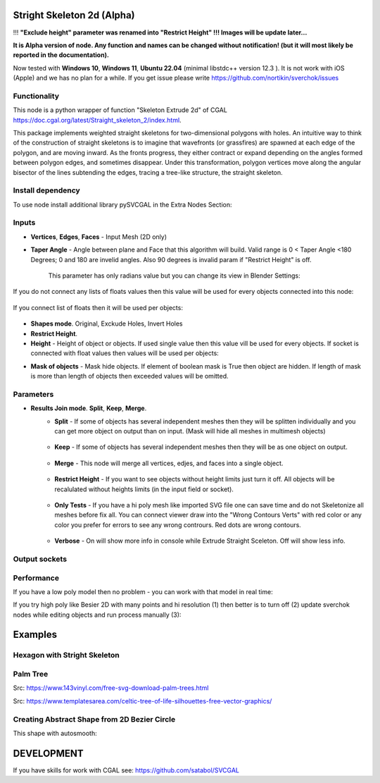 Stright Skeleton 2d (Alpha)
===========================

.. image:: https://github.com/user-attachments/assets/9f51d3d0-822f-43ee-adde-ce06acc09ea2
  :target: https://github.com/user-attachments/assets/9f51d3d0-822f-43ee-adde-ce06acc09ea2

!!! **"Exclude height" parameter was renamed into "Restrict Height" !!! Images will be update later...**

**It is Alpha version of node. Any function and names can be changed without notification! (but it will most likely be reported in the documentation).**

Now tested with  **Windows 10**, **Windows 11**, **Ubuntu 22.04** (minimal libstdc++ version 12.3 ). It is not work with iOS (Apple) and we has no plan for a while. If you get issue please write https://github.com/nortikin/sverchok/issues

Functionality
-------------

This node is a python wrapper of function "Skeleton Extrude 2d" of CGAL https://doc.cgal.org/latest/Straight_skeleton_2/index.html.

This package implements weighted straight skeletons for two-dimensional polygons with holes.
An intuitive way to think of the construction of straight skeletons is to imagine that wavefronts
(or grassfires) are spawned at each edge of the polygon, and are moving inward. As the fronts progress,
they either contract or expand depending on the angles formed between polygon edges, and sometimes
disappear. Under this transformation, polygon vertices move along the angular bisector of the lines
subtending the edges, tracing a tree-like structure, the straight skeleton.

.. image:: https://github.com/user-attachments/assets/774128fa-5a89-4d54-ba78-89e7ac10f274
  :target: https://github.com/user-attachments/assets/774128fa-5a89-4d54-ba78-89e7ac10f274

.. image:: https://github.com/user-attachments/assets/8baaadf0-1e09-454a-af6a-85517db3bdb4
  :target: https://github.com/user-attachments/assets/50fd85bb-db65-41d3-a536-142c2cefffac

Install dependency
------------------

To use node install additional library pySVCGAL in the Extra Nodes Section:

.. image:: https://github.com/user-attachments/assets/548ad0a2-86af-4f12-9f39-230f6cda7d41
  :target: https://github.com/user-attachments/assets/548ad0a2-86af-4f12-9f39-230f6cda7d41



Inputs
------

- **Vertices**, **Edges**, **Faces** - Input Mesh (2D only)
    .. image:: https://github.com/user-attachments/assets/3ce5a747-9b8d-4aef-94fc-9e268425e6a6
      :target: https://github.com/user-attachments/assets/3ce5a747-9b8d-4aef-94fc-9e268425e6a6

- **Taper Angle** - Angle between plane and Face that this algorithm will build. Valid range is 0 < Taper Angle <180 Degrees; 0 and 180 are invelid angles. Also 90 degrees is invalid param if "Restrict Height" is off.

    .. image:: https://github.com/user-attachments/assets/666c3a16-f124-4230-906b-8b4ea2cd699c
      :target: https://github.com/user-attachments/assets/666c3a16-f124-4230-906b-8b4ea2cd699c
    
    This parameter has only radians value but you can change its view in Blender Settings:

    .. image:: https://github.com/user-attachments/assets/7828d4c0-eac3-4c7d-992e-c527cdcbfbe0
      :target: https://github.com/user-attachments/assets/7828d4c0-eac3-4c7d-992e-c527cdcbfbe0

If you do not connect any lists of floats values then this value will be used for every objects
connected into this node:

    .. image:: https://github.com/user-attachments/assets/51ccfb1a-30c5-43ed-9b9f-b2e1c6402cb8
      :target: https://github.com/user-attachments/assets/51ccfb1a-30c5-43ed-9b9f-b2e1c6402cb8

If you connect list of floats then it will be used per objects:

    .. image:: https://github.com/user-attachments/assets/f40f4f4f-92dd-4d41-9eae-ddb890214fb6
      :target: https://github.com/user-attachments/assets/f40f4f4f-92dd-4d41-9eae-ddb890214fb6

- **Shapes mode**. Original, Exckude Holes, Invert Holes
- **Restrict Height**.
- **Height** - Height of object or objects. If used single value then this value vill be used for every objects. If socket is connected with float values then values will be used per objects:

.. raw:: html

    <video width="700" controls>
        <source src="https://github.com/user-attachments/assets/97a9e1f8-cd46-451e-902d-3606ed53b255" type="video/mp4">
    Your browser does not support the video tag.
    </video>

- **Mask of objects** - Mask hide objects. If element of boolean mask is True then object are hidden. If length of mask is more than length of objects then exceeded values will be omitted.

.. raw:: html

    <video width="700" controls>
        <source src="https://github.com/user-attachments/assets/2e3f2799-0098-41f5-9def-e5ca971fd028" type="video/mp4">
    Your browser does not support the video tag.
    </video>

    You can use index mask of integer values. If index is out of count of objects then it will be omitted. Equals values are merged.

.. raw:: html

    <video width="700" controls>
        <source src="https://github.com/user-attachments/assets/4f8a9474-c4a6-4ab1-9d7f-e445cdde3f0b" type="video/mp4">
    Your browser does not support the video tag.
    </video>

Parameters
----------

.. image:: https://github.com/user-attachments/assets/0119d5b9-09d2-49a4-b4fd-91e0afdcf76c
  :target: https://github.com/user-attachments/assets/0119d5b9-09d2-49a4-b4fd-91e0afdcf76c

- **Results Join mode**. **Split**, **Keep**, **Merge**.
    - **Split** - If some of objects has several independent meshes then they will be splitten individually and you can get more object on output than on input. (Mask will hide all meshes in multimesh objects)

        .. image:: https://github.com/user-attachments/assets/5d76cd4f-bb2a-4a05-b218-85ae0d96adee
          :target: https://github.com/user-attachments/assets/5d76cd4f-bb2a-4a05-b218-85ae0d96adee

    - **Keep** - If some of objects has several independent meshes then they will be as one object on output.
    
        .. image:: https://github.com/user-attachments/assets/41364d77-ae72-46f6-b4b7-eceaf6bda435
          :target: https://github.com/user-attachments/assets/41364d77-ae72-46f6-b4b7-eceaf6bda435

    - **Merge** - This node will merge all vertices, edjes, and faces into a single object.

        .. image:: https://github.com/user-attachments/assets/bd119bb8-ad08-4983-be67-d97c20ad8bb3
          :target: https://github.com/user-attachments/assets/bd119bb8-ad08-4983-be67-d97c20ad8bb3

    - **Restrict Height** -  If you want to see objects without height limits just turn it off. All objects will be recalulated without heights limits (in the input field or socket).

        .. raw:: html

            <video width="700" controls>
                <source src="https://github.com/user-attachments/assets/e7220c7f-4f8c-4dca-b5b8-5fe648dade7e" type="video/mp4">
            Your browser does not support the video tag.
            </video>

    - **Only Tests** - If you have a hi poly mesh like imported SVG file one can save time and do not Skeletonize all meshes before fix all. You can connect viewer draw into the "Wrong Contours Verts" with red color or any color you prefer for errors to see any wrong contrours. Red dots are wrong contours.

        .. image:: https://github.com/user-attachments/assets/e349df88-3e4b-4096-b2f5-2682b13ed48a
          :target: https://github.com/user-attachments/assets/e349df88-3e4b-4096-b2f5-2682b13ed48a

    - **Verbose** - On will show more info in console while Extrude Straight Sceleton. Off will show less info.

        .. image:: https://github.com/user-attachments/assets/f71aba10-3d00-48d0-b352-907f20b45ef8
          :target: https://github.com/user-attachments/assets/f71aba10-3d00-48d0-b352-907f20b45ef8

Output sockets
--------------




Performance
-----------

If you have a low poly model then no problem - you can work with that model in real time:

.. image:: https://github.com/user-attachments/assets/6bb3f564-5773-4458-be44-8e437c1d33d6
  :target: https://github.com/user-attachments/assets/6bb3f564-5773-4458-be44-8e437c1d33d6

.. raw:: html

    <video width="700" controls>
        <source src="https://github.com/user-attachments/assets/b239559d-f414-4992-8ab0-b9b52e5c2df4" type="video/mp4">
    Your browser does not support the video tag.
    </video>

If you try high poly like Besier 2D with many points and hi resolution (1) then better is to turn off (2) update sverchok nodes while editing objects and run process manually (3):

.. image:: https://github.com/user-attachments/assets/7103fb0d-3ad2-477a-8364-8997722c261c
  :target: https://github.com/user-attachments/assets/7103fb0d-3ad2-477a-8364-8997722c261c

Examples
========

Hexagon with Stright Skeleton
-----------------------------

.. image:: https://github.com/user-attachments/assets/61342e4d-7a10-4903-90e9-5e654db42dae
  :target: https://github.com/user-attachments/assets/61342e4d-7a10-4903-90e9-5e654db42dae

.. image:: https://github.com/user-attachments/assets/57e801d4-e46f-49e8-9831-728be1628c82
  :target: https://github.com/user-attachments/assets/57e801d4-e46f-49e8-9831-728be1628c82


Palm Tree
---------

Src: https://www.143vinyl.com/free-svg-download-palm-trees.html

.. image:: https://github.com/user-attachments/assets/3911de50-2708-411b-aedf-6427e1a0131b
  :target: https://github.com/user-attachments/assets/3911de50-2708-411b-aedf-6427e1a0131b

Src: https://www.templatesarea.com/celtic-tree-of-life-silhouettes-free-vector-graphics/

.. image:: https://github.com/user-attachments/assets/6527588d-a89e-4b04-8965-9450014cc0ba
  :target: https://github.com/user-attachments/assets/6527588d-a89e-4b04-8965-9450014cc0ba


Creating Abstract Shape from 2D Bezier Circle
---------------------------------------------

.. image:: https://github.com/user-attachments/assets/1feac759-2b7f-4266-86f4-f9e0a8e0244d
  :target: https://github.com/user-attachments/assets/1feac759-2b7f-4266-86f4-f9e0a8e0244d

.. raw:: html

    <video width="700" controls>
        <source src="https://github.com/user-attachments/assets/781b8de0-183e-46b8-a9c3-b5abc9656470" type="video/mp4">
    Your browser does not support the video tag.
    </video>

This shape with autosmooth:

.. image:: https://github.com/user-attachments/assets/10c38207-9d24-4b00-bcd6-84d502bc964e
  :target: https://github.com/user-attachments/assets/10c38207-9d24-4b00-bcd6-84d502bc964e

DEVELOPMENT
===========

If you have skills for work with CGAL see: https://github.com/satabol/SVCGAL